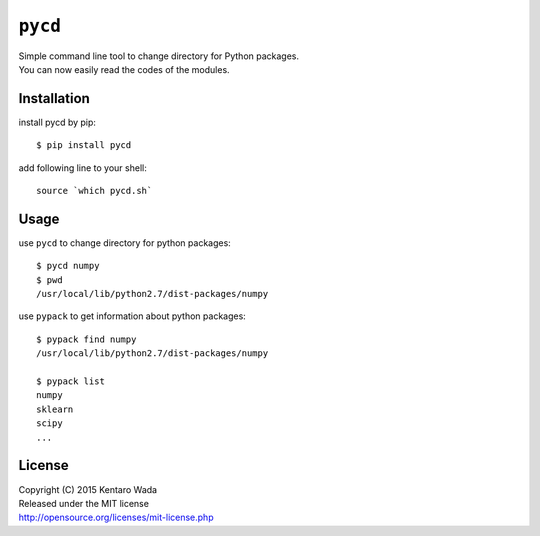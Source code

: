 ========
``pycd``
========
| Simple command line tool to change directory for Python packages.
| You can now easily read the codes of the modules.


Installation
============

install pycd by pip::

   $ pip install pycd

add following line to your shell::

    source `which pycd.sh`


Usage
=====
use ``pycd`` to change directory for python packages::

   $ pycd numpy
   $ pwd
   /usr/local/lib/python2.7/dist-packages/numpy

use ``pypack`` to get information about python packages::

   $ pypack find numpy
   /usr/local/lib/python2.7/dist-packages/numpy

   $ pypack list
   numpy
   sklearn
   scipy
   ...


License
=======
| Copyright (C) 2015 Kentaro Wada
| Released under the MIT license
| http://opensource.org/licenses/mit-license.php
